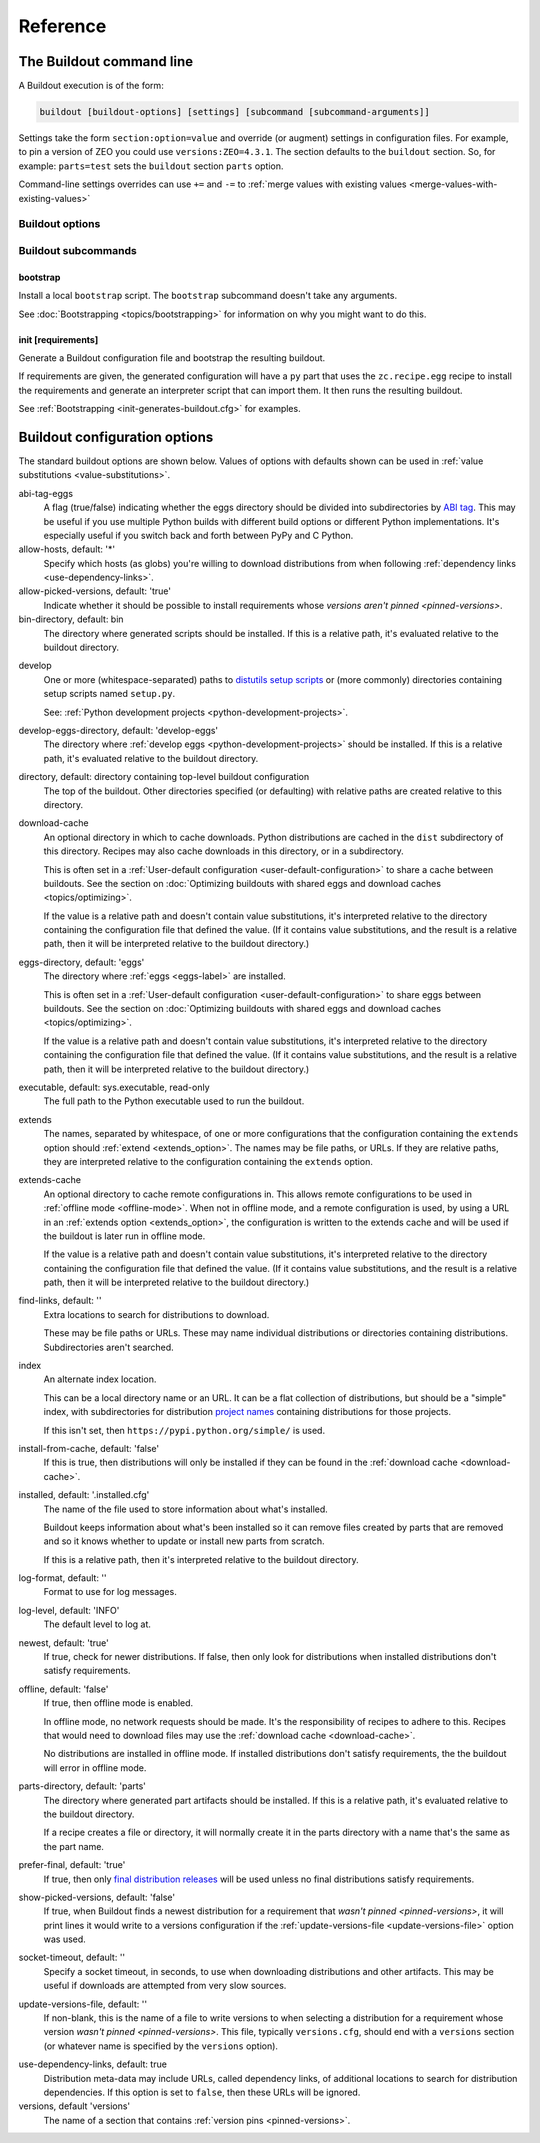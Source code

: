 =========
Reference
=========

.. _buildout-command-line:

The Buildout command line
=========================

A Buildout execution is of the form:

.. code-block:: console

  buildout [buildout-options] [settings] [subcommand [subcommand-arguments]]

Settings take the form ``section:option=value`` and override (or
augment) settings in configuration files.  For example, to pin a
version of ZEO you could use ``versions:ZEO=4.3.1``.  The section
defaults to the ``buildout`` section.  So, for example: ``parts=test``
sets the ``buildout`` section ``parts`` option.

Command-line settings overrides can use ``+=`` and ``-=`` to
:ref:`merge values with existing values <merge-values-with-existing-values>`

Buildout options
----------------

Buildout subcommands
--------------------

.. _bootstrap-subcommand:

bootstrap
_________

Install a local ``bootstrap`` script.  The ``bootstrap`` subcommand
doesn't take any arguments.

See :doc:`Bootstrapping <topics/bootstrapping>` for information on why
you might want to do this.

.. _init-subcommand:

init [requirements]
____________________

Generate a Buildout configuration file and bootstrap the resulting buildout.

If requirements are given, the generated configuration will have a
``py`` part that uses the ``zc.recipe.egg`` recipe to install the
requirements and generate an interpreter script that can import them.
It then runs the resulting buildout.

See :ref:`Bootstrapping <init-generates-buildout.cfg>` for examples.


.. _buildout-configuration-options-reference:

Buildout configuration options
===============================

The standard buildout options are shown below.  Values of options with
defaults shown can be used in :ref:`value substitutions
<value-substitutions>`.

abi-tag-eggs
  A flag (true/false) indicating whether the eggs directory should be
  divided into subdirectories by `ABI tag
  <https://www.python.org/dev/peps/pep-0425/#abi-tag>`_.  This may be
  useful if you use multiple Python builds with different build
  options or different Python implementations.  It's especially
  useful if you switch back and forth between PyPy and C Python.

allow-hosts, default: '*'
  Specify which hosts (as globs) you're willing to download
  distributions from when following :ref:`dependency links
  <use-dependency-links>`.

allow-picked-versions, default: 'true'
  Indicate whether it should be possible to install requirements whose
  `versions aren't pinned <pinned-versions>`.

bin-directory, default: bin
  The directory where generated scripts should be installed. If this
  is a relative path, it's evaluated relative to the buildout
  directory.

.. _develop-option:

develop
  One or more (whitespace-separated) paths to `distutils setup scripts
  <https://docs.python.org/3.6/distutils/setupscript.html>`_ or (more
  commonly) directories containing setup scripts named ``setup.py``.

  See: :ref:`Python development projects <python-development-projects>`.

develop-eggs-directory, default: 'develop-eggs'
  The directory where :ref:`develop eggs
  <python-development-projects>` should be installed. If this is a
  relative path, it's evaluated relative to the buildout directory.

directory, default: directory containing top-level buildout configuration
  The top of the buildout.  Other directories specified (or
  defaulting) with relative paths are created relative to this directory.

.. _download-cache:

download-cache
  An optional directory in which to cache downloads. Python
  distributions are cached in the ``dist`` subdirectory of this
  directory.  Recipes may also cache downloads in this directory, or
  in a subdirectory.

  This is often set in a :ref:`User-default configuration
  <user-default-configuration>` to share a cache between buildouts.
  See the section on :doc:`Optimizing buildouts with shared eggs and
  download caches <topics/optimizing>`.

  If the value is a relative path and doesn't contain value
  substitutions, it's interpreted relative to the directory containing
  the configuration file that defined the value. (If it contains value
  substitutions, and the result is a relative path, then it will be
  interpreted relative to the buildout directory.)

eggs-directory, default: 'eggs'
  The directory where :ref:`eggs <eggs-label>` are installed.

  This is often set in a :ref:`User-default configuration
  <user-default-configuration>` to share eggs between buildouts.
  See the section on :doc:`Optimizing buildouts with shared eggs and
  download caches <topics/optimizing>`.

  If the value is a relative path and doesn't contain value
  substitutions, it's interpreted relative to the directory containing
  the configuration file that defined the value. (If it contains value
  substitutions, and the result is a relative path, then it will be
  interpreted relative to the buildout directory.)

executable, default: sys.executable, read-only
  The full path to the Python executable used to run the buildout.

.. _extends-option-ref:

extends
  The names, separated by whitespace, of one or more configurations
  that the configuration containing the ``extends`` option should
  :ref:`extend <extends_option>`. The names may be file paths, or
  URLs.  If they are relative paths, they are interpreted relative to
  the configuration containing the ``extends`` option.

.. _extends-cache-buildout-option:


extends-cache
  An optional directory to cache remote configurations in.  This
  allows remote configurations to be used in :ref:`offline mode
  <offline-mode>`.  When not in offline mode, and a remote
  configuration is used, by using a URL in an
  :ref:`extends option <extends_option>`, the configuration is written
  to the extends cache and will be used if the buildout is later run
  in offline mode.

  If the value is a relative path and doesn't contain value
  substitutions, it's interpreted relative to the directory containing
  the configuration file that defined the value. (If it contains value
  substitutions, and the result is a relative path, then it will be
  interpreted relative to the buildout directory.)

find-links, default: ''
  Extra locations to search for distributions to download.

  These may be file paths or URLs.  These may name individual
  distributions or directories containing
  distributions. Subdirectories aren't searched.

index
  An alternate index location.

  This can be a local directory name or an URL.  It can be a flat
  collection of distributions, but should be a "simple" index, with
  subdirectories for distribution `project names
  <https://packaging.python.org/distributing/#name>`_ containing
  distributions for those projects.

  If this isn't set, then ``https://pypi.python.org/simple/`` is used.

install-from-cache, default: 'false'
  If this is true, then distributions will only be installed if they
  can be found in the :ref:`download cache <download-cache>`.

installed, default: '.installed.cfg'
  The name of the file used to store information about what's installed.

  Buildout keeps information about what's been installed so it can
  remove files created by parts that are removed and so it knows
  whether to update or install new parts from scratch.

  If this is a relative path, then it's interpreted relative to the
  buildout directory.

log-format, default: ''
  Format to use for log messages.

log-level, default: 'INFO'
  The default level to log at.

newest, default: 'true'
  If true, check for newer distributions.  If false, then only look
  for distributions when installed distributions don't satisfy requirements.

.. _offline-mode:

offline, default: 'false'
  If true, then offline mode is enabled.

  In offline mode, no network requests should be made.  It's the
  responsibility of recipes to adhere to this.  Recipes that would
  need to download files may use the :ref:`download
  cache <download-cache>`.

  No distributions are installed in offline mode. If installed
  distributions don't satisfy requirements, the the buildout will
  error in offline mode.

parts-directory, default: 'parts'
  The directory where generated part artifacts should be installed. If this
  is a relative path, it's evaluated relative to the buildout
  directory.

  If a recipe creates a file or directory, it will normally create it
  in the parts directory with a name that's the same as the part name.

prefer-final, default: 'true'
  If true, then only `final distribution releases
  <https://www.python.org/dev/peps/pep-0440/#final-releases>`_ will be
  used unless no final distributions satisfy requirements.

show-picked-versions, default: 'false'
  If true, when Buildout finds a newest distribution for a
  requirement that `wasn't pinned <pinned-versions>`, it will print
  lines it would write to a versions configuration if the
  :ref:`update-versions-file <update-versions-file>` option was used.

socket-timeout, default: ''
  Specify a socket timeout, in seconds, to use when downloading
  distributions and other artifacts.  This may be useful if downloads
  are attempted from very slow sources.

.. _update-versions-file:

update-versions-file, default: ''
  If non-blank, this is the name of a file to write versions to when
  selecting a distribution for a requirement whose version `wasn't
  pinned <pinned-versions>`.  This file, typically ``versions.cfg``,
  should end with a ``versions`` section (or whatever name is
  specified by the ``versions`` option).

.. _use-dependency-links:

use-dependency-links, default: true
  Distribution meta-data may include URLs, called dependency links, of
  additional locations to search for distribution dependencies.  If
  this option is set to ``false``, then these URLs will be ignored.

versions, default 'versions'
  The name of a section that contains :ref:`version pins <pinned-versions>`.

